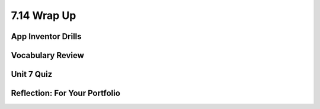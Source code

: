 .. raw:: html 

   <div class="logo-header"  id="student-logo"  > <img class="align-center" src="../_static/Mobile_CSP_Logo_White_transparent.png" width="250px"/> </div>

7.14 Wrap Up
============

.. raw:: html

    <!-- Custom Scripts -->
    <script src="../_static/assets/lib/lessons/tipped.js" type="text/javascript"></script>
    <script src="../_static/assets/lib/lessons/Framework2020.js" type="text/javascript"></script>
    <link href="../_static/assets/lib/lessons/tipped.css" rel="stylesheet" type="text/css"></link>
    <link href="../_static/assets/lib/lessons/lessons.css" rel="stylesheet" type="text/css"></link>
    <link href="../_static/assets/css/custom.css" rel="stylesheet" type="test/css"></link>
    <script src="../_static/assets/lib/lessons/vocabulary.js" type="text/javascript"></script>
    <style>    td { text-align: left; padding: 5px;}</style>


.. raw:: html

        <div class="gcb-lesson-content" data-question-batch-id="L138" data-scored="False">
        Congratulations on making it to the end of Unit 7!
    
    

App Inventor Drills
--------------------

.. raw:: html

    <p>
    <p>Test and improve your coding knowledge and skills with some additional exercises.  For this unit there are two sets of Drills.
    </p><ul>
    <li><a href="https://docs.google.com/document/d/1EWdF1vR-mufd029LyEFrJ6wVk2Fd0Skj2j2ktZl65CI" target="_blank">Databases, TinyDB and TinyWebDb</a> -- exercises that use App Inventor's built-in database to persist and share data.   
      </li>
    <li><a href="https://docs.google.com/document/d/1-aTVQ-Y04xbtZAncDQoej6hNWtzLXO2Ji42x1mtG5j8" target="_blank">Databases, Firebase</a> -- the same exercises as in the previous set but these use App Inventor's experimental Firebase component to persist and share data.  
      </li>
    </ul>
    

Vocabulary Review
------------------

.. raw:: html

    <p>
    The following <a href="https://quizlet.com/634708360/unit-7-using-and-analyzing-data-information-flash-cards/" target="_blank">Unit 7 quizlet</a> contains all of the vocabulary from Unit 7 of the Mobile CSP Course.<br/>
    <iframe height="500" src="https://quizlet.com/634708360/flashcards/embed?i=1vnu3c&amp;x=1jj1" style="border:0" width="100%"></iframe>
    

Unit 7 Quiz
------------

.. raw:: html

    <p>
    Before moving on, check with your instructor to see if there is a quiz for Unit 7.
      
Reflection: For Your Portfolio
-------------------------------

.. raw:: html

    <p><div class="yui-wk-div" id="portfolio">
    <p>Answer the following portfolio reflection questions as directed by your instructor. Questions are also available in this <a href="https://docs.google.com/document/d/12RvFtloJgH1RsNm40ubBHDMnBdlYIjpwPB1SBf9q9tQ/copy" target="_blank">Google Doc</a> - you will be prompted to make your own editable copy.</p>
    <div style="align-items:center;"><iframe class="portfolioQuestions" scrolling="yes" src="https://docs.google.com/document/d/e/2PACX-1vRwOxaUA4DAnxIselF884dYU4UNvyCOP_zG1LECnN3M2lIqMOLShlwxEUIDciMUVcgeJh_3oxwTzY3L/pub?embedded=true" style="height:30em;width:100%"></iframe></div>
    </div>
    </img></div>